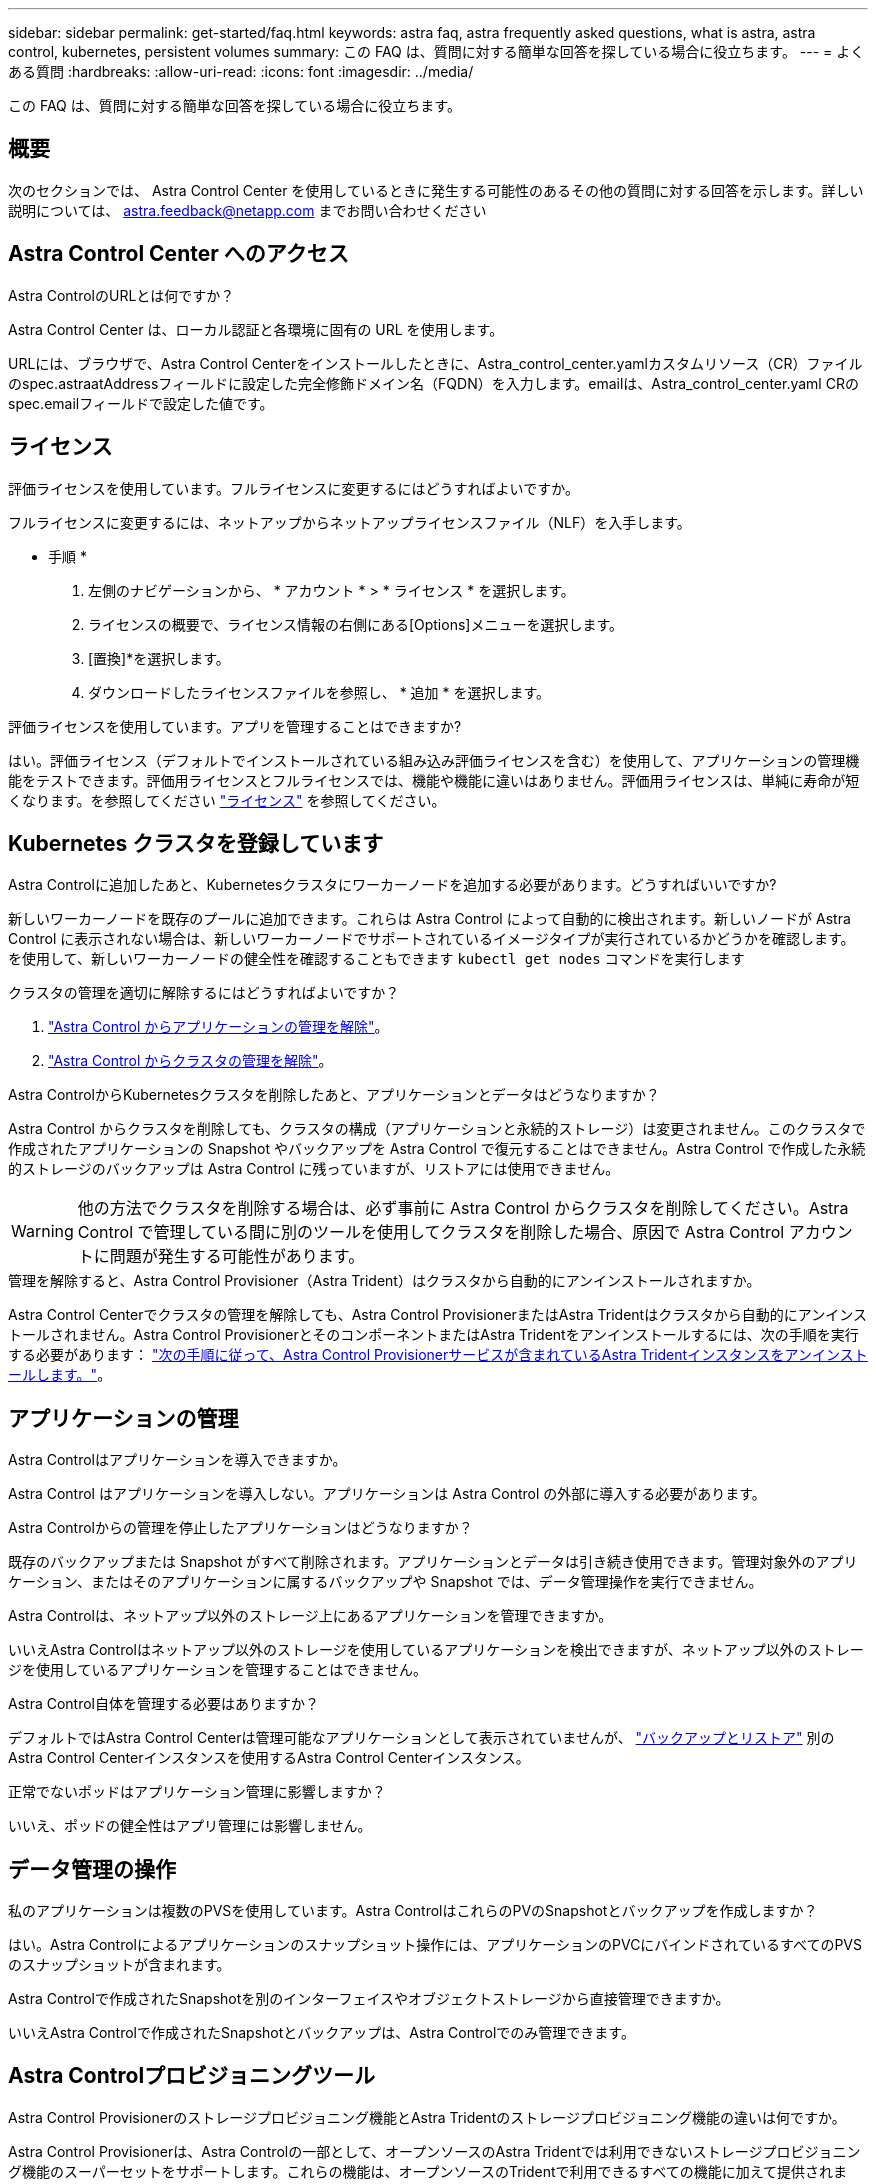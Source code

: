 ---
sidebar: sidebar 
permalink: get-started/faq.html 
keywords: astra faq, astra frequently asked questions, what is astra, astra control, kubernetes, persistent volumes 
summary: この FAQ は、質問に対する簡単な回答を探している場合に役立ちます。 
---
= よくある質問
:hardbreaks:
:allow-uri-read: 
:icons: font
:imagesdir: ../media/


[role="lead"]
この FAQ は、質問に対する簡単な回答を探している場合に役立ちます。



== 概要

次のセクションでは、 Astra Control Center を使用しているときに発生する可能性のあるその他の質問に対する回答を示します。詳しい説明については、 astra.feedback@netapp.com までお問い合わせください



== Astra Control Center へのアクセス

.Astra ControlのURLとは何ですか？
Astra Control Center は、ローカル認証と各環境に固有の URL を使用します。

URLには、ブラウザで、Astra Control Centerをインストールしたときに、Astra_control_center.yamlカスタムリソース（CR）ファイルのspec.astraatAddressフィールドに設定した完全修飾ドメイン名（FQDN）を入力します。emailは、Astra_control_center.yaml CRのspec.emailフィールドで設定した値です。



== ライセンス

.評価ライセンスを使用しています。フルライセンスに変更するにはどうすればよいですか。
フルライセンスに変更するには、ネットアップからネットアップライセンスファイル（NLF）を入手します。

* 手順 *

. 左側のナビゲーションから、 * アカウント * > * ライセンス * を選択します。
. ライセンスの概要で、ライセンス情報の右側にある[Options]メニューを選択します。
. [置換]*を選択します。
. ダウンロードしたライセンスファイルを参照し、 * 追加 * を選択します。


.評価ライセンスを使用しています。アプリを管理することはできますか?
はい。評価ライセンス（デフォルトでインストールされている組み込み評価ライセンスを含む）を使用して、アプリケーションの管理機能をテストできます。評価用ライセンスとフルライセンスでは、機能や機能に違いはありません。評価用ライセンスは、単純に寿命が短くなります。を参照してください link:../concepts/licensing.html["ライセンス"^] を参照してください。



== Kubernetes クラスタを登録しています

.Astra Controlに追加したあと、Kubernetesクラスタにワーカーノードを追加する必要があります。どうすればいいですか?
新しいワーカーノードを既存のプールに追加できます。これらは Astra Control によって自動的に検出されます。新しいノードが Astra Control に表示されない場合は、新しいワーカーノードでサポートされているイメージタイプが実行されているかどうかを確認します。を使用して、新しいワーカーノードの健全性を確認することもできます `kubectl get nodes` コマンドを実行します

.クラスタの管理を適切に解除するにはどうすればよいですか？
. link:../use/unmanage.html["Astra Control からアプリケーションの管理を解除"]。
. link:../use/unmanage.html#stop-managing-compute["Astra Control からクラスタの管理を解除"]。


.Astra ControlからKubernetesクラスタを削除したあと、アプリケーションとデータはどうなりますか？
Astra Control からクラスタを削除しても、クラスタの構成（アプリケーションと永続的ストレージ）は変更されません。このクラスタで作成されたアプリケーションの Snapshot やバックアップを Astra Control で復元することはできません。Astra Control で作成した永続的ストレージのバックアップは Astra Control に残っていますが、リストアには使用できません。


WARNING: 他の方法でクラスタを削除する場合は、必ず事前に Astra Control からクラスタを削除してください。Astra Control で管理している間に別のツールを使用してクラスタを削除した場合、原因で Astra Control アカウントに問題が発生する可能性があります。

.管理を解除すると、Astra Control Provisioner（Astra Trident）はクラスタから自動的にアンインストールされますか。
Astra Control Centerでクラスタの管理を解除しても、Astra Control ProvisionerまたはAstra Tridentはクラスタから自動的にアンインストールされません。Astra Control ProvisionerとそのコンポーネントまたはAstra Tridentをアンインストールするには、次の手順を実行する必要があります： https://docs.netapp.com/us-en/trident/trident-managing-k8s/uninstall-trident.html["次の手順に従って、Astra Control Provisionerサービスが含まれているAstra Tridentインスタンスをアンインストールします。"^]。



== アプリケーションの管理

.Astra Controlはアプリケーションを導入できますか。
Astra Control はアプリケーションを導入しない。アプリケーションは Astra Control の外部に導入する必要があります。

.Astra Controlからの管理を停止したアプリケーションはどうなりますか？
既存のバックアップまたは Snapshot がすべて削除されます。アプリケーションとデータは引き続き使用できます。管理対象外のアプリケーション、またはそのアプリケーションに属するバックアップや Snapshot では、データ管理操作を実行できません。

.Astra Controlは、ネットアップ以外のストレージ上にあるアプリケーションを管理できますか。
いいえAstra Controlはネットアップ以外のストレージを使用しているアプリケーションを検出できますが、ネットアップ以外のストレージを使用しているアプリケーションを管理することはできません。

.Astra Control自体を管理する必要はありますか？
デフォルトではAstra Control Centerは管理可能なアプリケーションとして表示されていませんが、 link:../use/protect-acc-with-acc.html["バックアップとリストア"] 別のAstra Control Centerインスタンスを使用するAstra Control Centerインスタンス。

.正常でないポッドはアプリケーション管理に影響しますか？
いいえ、ポッドの健全性はアプリ管理には影響しません。



== データ管理の操作

.私のアプリケーションは複数のPVSを使用しています。Astra ControlはこれらのPVのSnapshotとバックアップを作成しますか？
はい。Astra Controlによるアプリケーションのスナップショット操作には、アプリケーションのPVCにバインドされているすべてのPVSのスナップショットが含まれます。

.Astra Controlで作成されたSnapshotを別のインターフェイスやオブジェクトストレージから直接管理できますか。
いいえAstra Controlで作成されたSnapshotとバックアップは、Astra Controlでのみ管理できます。



== Astra Controlプロビジョニングツール

.Astra Control Provisionerのストレージプロビジョニング機能とAstra Tridentのストレージプロビジョニング機能の違いは何ですか。
Astra Control Provisionerは、Astra Controlの一部として、オープンソースのAstra Tridentでは利用できないストレージプロビジョニング機能のスーパーセットをサポートします。これらの機能は、オープンソースのTridentで利用できるすべての機能に加えて提供されます。

.Astra Control ProvisionerはAstra Tridentの後継ですか。
Astra Control Provisionerは、Astra ControlアーキテクチャのストレージプロビジョニングおよびオーケストレーションツールとしてAstra Tridentに代わるものです。Astra Controlを使用する場合は、 link:../get-started/enable-acp.html["Astra Control Provisionerを有効にする"] Astra Controlを使用する場合。Astra Tridentはこのリリースでも引き続きサポートされますが、今後のリリースではサポートされません。Astra Tridentは引き続きオープンソースであり、NetAppの新しいCSIやその他の機能でリリース、保守、サポート、更新されます。ただし、Astra Controlの今後のリリースで使用できるのは、Astra TridentのCSI機能と拡張されたストレージ管理機能を備えたAstra Control Provisionerだけです。

.Astra Tridentの料金は発生しますか？
いいえAstra Tridentは引き続きオープンソースであり、無償でダウンロードできます。Astra Control Provisioner機能を使用するには、Astra Controlライセンスが必要です。

.Astra Controlをすべてインストールして使用しなくても、Astra Controlでストレージ管理機能とプロビジョニング機能を使用できますか。
はい。Astra Control Provisionerにアップグレードして、Astra Controlのすべてのデータ管理機能を使用する必要がなくても、その機能を使用できます。

.既存のAstra TridentユーザからAstra Controlに移行して、高度なストレージ管理とプロビジョニングの機能を使用するにはどうすればよいですか？
既存のAstra Tridentユーザ（パブリッククラウドのAstra Tridentのユーザを含む）の場合は、まずAstra Controlライセンスを取得する必要があります。インストールが完了したら、Astra Control Provisionerバンドルをダウンロードし、Astra Tridentをアップグレードし、 link:../get-started/enable-acp.html["Astra Control Provisioner機能を有効にする"]。

.クラスタのAstra Tridentに代わってAstra Control Provisionerが使用されているかどうかを確認するにはどうすればよいですか。
Astra Control Provisionerをインストールすると、Astra Control UIのホストクラスタに `ACP version` 代わりに `Trident version` フィールドと現在インストールされているバージョン番号。

image:use/ac-acp-version.png["Astra Control Provisionerのバージョンを示すUIのスクリーンショット"]

UIにアクセスできない場合は、次の方法でインストールが正常に完了したことを確認できます。

[role="tabbed-block"]
====
.Astra Trident運用者
--
を確認します `trident-acp` コンテナが実行中で、 `acpVersion` はです `23.10.0` またはそれ以降（最小バージョンは23.10）でステータスが `Installed`：

[listing]
----
kubectl get torc -o yaml
----
対応：

[listing]
----
status:
  acpVersion: 24.10.0
  currentInstallationParams:
    ...
    acpImage: <my_custom_registry>/trident-acp:24.10.0
    enableACP: "true"
    ...
  ...
  status: Installed
----
--
.Tridentctl
--
Astra Control Provisionerが有効になっていることを確認します。

[listing]
----
./tridentctl -n trident version
----
対応：

[listing]
----
+----------------+----------------+-------------+ | SERVER VERSION | CLIENT VERSION | ACP VERSION | +----------------+----------------+-------------+ | 24.10.0 | 24.10.0 | 24.10.0. | +----------------+----------------+-------------+
----
--
====